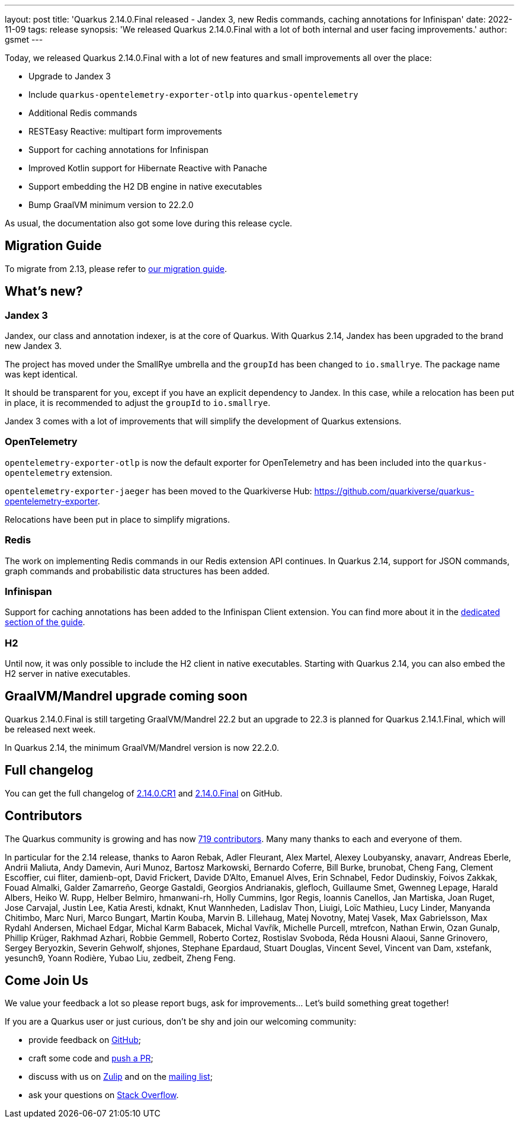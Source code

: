 ---
layout: post
title: 'Quarkus 2.14.0.Final released - Jandex 3, new Redis commands, caching annotations for Infinispan'
date: 2022-11-09
tags: release
synopsis: 'We released Quarkus 2.14.0.Final with a lot of both internal and user facing improvements.'
author: gsmet
---

Today, we released Quarkus 2.14.0.Final with a lot of new features and small improvements all over the place:

* Upgrade to Jandex 3
* Include `quarkus-opentelemetry-exporter-otlp` into `quarkus-opentelemetry`
* Additional Redis commands
* RESTEasy Reactive: multipart form improvements
* Support for caching annotations for Infinispan
* Improved Kotlin support for Hibernate Reactive with Panache
* Support embedding the H2 DB engine in native executables
* Bump GraalVM minimum version to 22.2.0

As usual, the documentation also got some love during this release cycle.

== Migration Guide

To migrate from 2.13, please refer to https://github.com/quarkusio/quarkus/wiki/Migration-Guide-2.14[our migration guide].

== What's new?

=== Jandex 3

Jandex, our class and annotation indexer, is at the core of Quarkus.
With Quarkus 2.14, Jandex has been upgraded to the brand new Jandex 3.

The project has moved under the SmallRye umbrella and the `groupId` has been changed to `io.smallrye`.
The package name was kept identical.

It should be transparent for you, except if you have an explicit dependency to Jandex.
In this case, while a relocation has been put in place, it is recommended to adjust the `groupId` to `io.smallrye`.

Jandex 3 comes with a lot of improvements that will simplify the development of Quarkus extensions.

=== OpenTelemetry

`opentelemetry-exporter-otlp` is now the default exporter for OpenTelemetry and has been included into the `quarkus-opentelemetry` extension.

`opentelemetry-exporter-jaeger` has been moved to the Quarkiverse Hub: https://github.com/quarkiverse/quarkus-opentelemetry-exporter.

Relocations have been put in place to simplify migrations.

=== Redis

The work on implementing Redis commands in our Redis extension API continues.
In Quarkus 2.14, support for JSON commands, graph commands and probabilistic data structures has been added.

=== Infinispan

Support for caching annotations has been added to the Infinispan Client extension.
You can find more about it in the link:/guides/infinispan-client#infinispan-annotations-api[dedicated section of the guide].

=== H2

Until now, it was only possible to include the H2 client in native executables.
Starting with Quarkus 2.14, you can also embed the H2 server in native executables.

== GraalVM/Mandrel upgrade coming soon

Quarkus 2.14.0.Final is still targeting GraalVM/Mandrel 22.2 but an upgrade to 22.3 is planned for Quarkus 2.14.1.Final, which will be released next week.

In Quarkus 2.14, the minimum GraalVM/Mandrel version is now 22.2.0.

== Full changelog

You can get the full changelog of https://github.com/quarkusio/quarkus/releases/tag/2.14.0.CR1[2.14.0.CR1] and https://github.com/quarkusio/quarkus/releases/tag/2.14.0.Final[2.14.0.Final] on GitHub.

== Contributors

The Quarkus community is growing and has now https://github.com/quarkusio/quarkus/graphs/contributors[719 contributors].
Many many thanks to each and everyone of them.

In particular for the 2.14 release, thanks to Aaron Rebak, Adler Fleurant, Alex Martel, Alexey Loubyansky, anavarr, Andreas Eberle, Andrii Maliuta, Andy Damevin, Auri Munoz, Bartosz Markowski, Bernardo Coferre, Bill Burke, brunobat, Cheng Fang, Clement Escoffier, cui fliter, damienb-opt, David Frickert, Davide D'Alto, Emanuel Alves, Erin Schnabel, Fedor Dudinskiy, Foivos Zakkak, Fouad Almalki, Galder Zamarreño, George Gastaldi, Georgios Andrianakis, glefloch, Guillaume Smet, Gwenneg Lepage, Harald Albers, Heiko W. Rupp, Helber Belmiro, hmanwani-rh, Holly Cummins, Igor Regis, Ioannis Canellos, Jan Martiska, Joan Ruget, Jose Carvajal, Justin Lee, Katia Aresti, kdnakt, Knut Wannheden, Ladislav Thon, Liuigi, Loïc Mathieu, Lucy Linder, Manyanda Chitimbo, Marc Nuri, Marco Bungart, Martin Kouba, Marvin B. Lillehaug, Matej Novotny, Matej Vasek, Max Gabrielsson, Max Rydahl Andersen, Michael Edgar, Michal Karm Babacek, Michal Vavřík, Michelle Purcell, mtrefcon, Nathan Erwin, Ozan Gunalp, Phillip Krüger, Rakhmad Azhari, Robbie Gemmell, Roberto Cortez, Rostislav Svoboda, Réda Housni Alaoui, Sanne Grinovero, Sergey Beryozkin, Severin Gehwolf, shjones, Stephane Epardaud, Stuart Douglas, Vincent Sevel, Vincent van Dam, xstefank, yesunch9, Yoann Rodière, Yubao Liu, zedbeit, Zheng Feng.

== Come Join Us

We value your feedback a lot so please report bugs, ask for improvements... Let's build something great together!

If you are a Quarkus user or just curious, don't be shy and join our welcoming community:

 * provide feedback on https://github.com/quarkusio/quarkus/issues[GitHub];
 * craft some code and https://github.com/quarkusio/quarkus/pulls[push a PR];
 * discuss with us on https://quarkusio.zulipchat.com/[Zulip] and on the https://groups.google.com/d/forum/quarkus-dev[mailing list];
 * ask your questions on https://stackoverflow.com/questions/tagged/quarkus[Stack Overflow].
